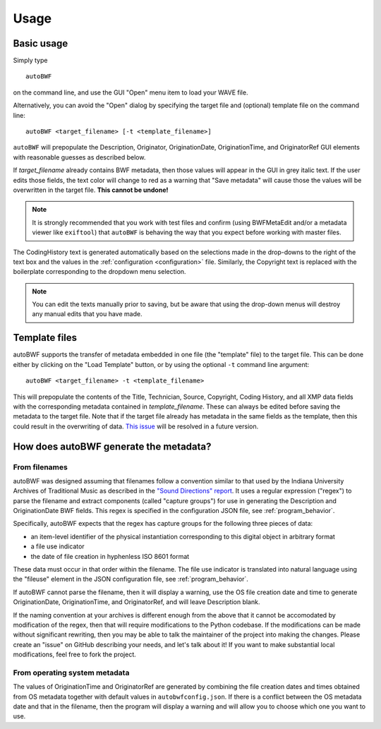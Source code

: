 Usage
=======

Basic usage
++++++++++++
Simply type ::

    autoBWF

on the command line, and use the GUI "Open" menu item to load your WAVE file.

Alternatively, you can avoid the "Open" dialog by specifying the target file and (optional) template file
on the command line::

    autoBWF <target_filename> [-t <template_filename>]

``autoBWF`` will prepopulate the Description, Originator, OriginationDate, OriginationTime, and OriginatorRef
GUI elements with reasonable guesses as described below.

If *target_filename* already contains BWF metadata, then those values will appear in the GUI in grey italic text.
If the user edits those fields, the text color will change to red as a warning that "Save metadata" will cause
those the values will be overwritten in the target file. **This cannot be undone!**

.. note::
    It is strongly recommended that you work with test files and confirm (using BWFMetaEdit and/or a metadata viewer
    like ``exiftool``) that ``autoBWF`` is behaving the way that you expect before working with master files.


The CodingHistory text is generated automatically based on the selections made in the drop-downs to the right of the
text box and the values in the :ref:`configuration <configuration>` file. Similarly, the Copyright text is replaced
with the boilerplate corresponding to the dropdown menu selection.

.. note::
    You can edit the texts manually prior to saving, but be aware that
    using the drop-down menus will destroy any manual edits that you have made.

Template files
+++++++++++++++++

autoBWF supports the transfer of metadata embedded in one file (the "template" file) to the target file.
This can be done either by clicking on the "Load Template" button, or by using the optional ``-t`` command line
argument::

    autoBWF <target_filename> -t <template_filename>

This will prepopulate the contents of the Title, Technician, Source, Copyright, Coding History, and all XMP data
fields with the corresponding metadata contained in *template_filename*. These can always be edited before saving the
metadata to the target file. Note that if the target file already has metadata in the same fields as the template,
then this could result in the overwriting of data. `This issue <https://github.com/Ukrainian-History/autoBWF/
issues/2>`_ will be resolved in a future version.

How does autoBWF generate the metadata?
++++++++++++++++++++++++++++++++++++++++

From filenames
-----------------
autoBWF was designed assuming that filenames follow a convention similar to that used by the Indiana University
Archives of Traditional Music as described in the `"Sound Directions" report
<http://www.dlib.indiana.edu/projects/sounddirections/papersPresent/index.shtml>`_. It uses a regular expression
("regex") to parse the filename and extract components (called "capture groups") for use in generating the
Description and OriginationDate BWF fields. This regex is specified in the configuration JSON file,
see :ref:`program_behavior`.

Specifically, autoBWF expects that the regex has capture groups for the following three pieces of data:

- an item-level identifier of the physical instantiation corresponding to this digital object in arbitrary format
- a file use indicator
- the date of file creation in hyphenless ISO 8601 format

These data must occur in that order within the filename. The file use indicator is translated into natural language
using the "fileuse" element in the JSON configuration file, see :ref:`program_behavior`.

If autoBWF cannot parse the filename, then it will display a warning, use the OS file creation date and
time to generate OriginationDate, OriginationTime, and OriginatorRef, and will leave Description blank.

If the naming convention at your archives is different enough from the above that it cannot be accomodated by
modification of the regex, then that will require modifications to the Python codebase. If the modifications can be
made without significant rewriting, then you may be able to talk the maintainer of the project into making
the changes. Please create an "issue" on GitHub describing your needs, and let's talk about it! If you want to
make substantial local modifications, feel free to fork the project.


From operating system metadata
--------------------------------

The values of OriginationTime and OriginatorRef are generated by combining
the file creation dates and times obtained from OS metadata together with
default values in ``autobwfconfig.json``. If there is a conflict between the OS metadata date and that in
the filename, then the program will display a warning and will allow you to choose which one you want to use.